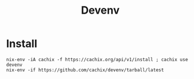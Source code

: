 #+title: Devenv

* Install
#+begin_src tmate :window foo
nix-env -iA cachix -f https://cachix.org/api/v1/install ; cachix use devenv
nix-env -if https://github.com/cachix/devenv/tarball/latest
#+end_src
